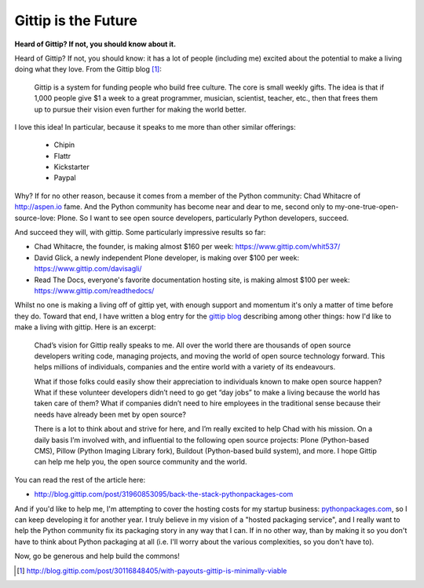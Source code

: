 Gittip is the Future
====================

.. post:: 2012/09/21
    :category: Misc, Pillow

**Heard of Gittip? If not, you should know about it.**

Heard of Gittip? If not, you should know: it has a lot of people (including me) excited about the potential to make a living doing what they love. From the Gittip blog [1]_:

    Gittip is a system for funding people who build free culture. The core is small weekly gifts. The idea is that if 1,000 people give $1 a week to a great programmer, musician, scientist, teacher, etc., then that frees them up to pursue their vision even further for making the world better.

I love this idea! In particular, because it speaks to me more than other similar offerings:

    - Chipin
    - Flattr
    - Kickstarter
    - Paypal

Why? If for no other reason, because it comes from a member of the Python community: Chad Whitacre of http://aspen.io fame. And the Python community has become near and dear to me, second only to my-one-true-open-source-love: Plone. So I want to see open source developers, particularly Python developers, succeed.

.. image:: /images/gittip.png
    :alt: alternate text
    :align: center
    :class: img-thumbnail

And succeed they will, with gittip. Some particularly impressive results so far: 

- Chad Whitacre, the founder, is making almost $160 per week: https://www.gittip.com/whit537/
- David Glick, a newly independent Plone developer, is making over $100 per week: https://www.gittip.com/davisagli/
- Read The Docs, everyone's favorite documentation hosting site, is making almost $100 per week: https://www.gittip.com/readthedocs/

Whilst no one is making a living off of gittip yet, with enough support and momentum it's only a matter of time before they do. Toward that end, I have written a blog entry for the `gittip blog`_ describing among other things: how I'd like to make a living with gittip. Here is an excerpt:

    Chad’s vision for Gittip really speaks to me. All over the world there are thousands of open source developers writing code, managing projects, and moving the world of open source technology forward. This helps millions of individuals, companies and the entire world with a variety of its endeavours.

    What if those folks could easily show their appreciation to individuals known to make open source happen? What if these volunteer developers didn’t need to go get “day jobs” to make a living because the world has taken care of them? What if companies didn’t need to hire employees in the traditional sense because their needs have already been met by open source?

    There is a lot to think about and strive for here, and I’m really excited to help Chad with his mission. On a daily basis I’m involved with, and influential to the following open source projects: Plone (Python-based CMS), Pillow (Python Imaging Library fork), Buildout (Python-based build system), and more. I hope Gittip can help me help you, the open source community and the world.

You can read the rest of the article here:

- http://blog.gittip.com/post/31960853095/back-the-stack-pythonpackages-com

And if you'd like to help me, I'm attempting to cover the hosting costs for my startup business: `pythonpackages.com`_, so I can keep developing it for another year. I truly believe in my vision of a "hosted packaging service", and I really want to help the Python community fix its packaging story in any way that I can. If in no other way, than by making it so you don't have to think about Python packaging at all (i.e. I'll worry about the various complexities, so you don't have to).

Now, go be generous and help build the commons!

.. [1] http://blog.gittip.com/post/30116848405/with-payouts-gittip-is-minimally-viable

.. _`gittip blog`: http://blog.gittip.com

.. _`pythonpackages.com`: http://pythonpackages.com
